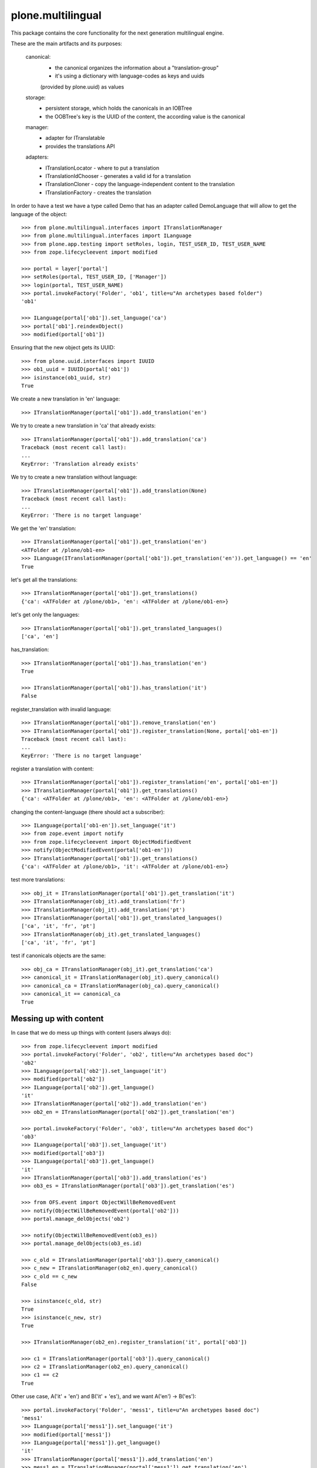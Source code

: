 plone.multilingual
==================

This package contains the core functionality for the next generation multilingual engine.

These are the main artifacts and its purposes:

    canonical:
        * the canonical organizes the information about a "translation-group"
        * it's using a dictionary with language-codes as keys and uuids
        (provided by plone.uuid) as values

    storage:
        * persistent storage, which holds the canonicals in an IOBTree
        * the OOBTree's key is the UUID of the content, the according value is the canonical

    manager:
        * adapter for ITranslatable
        * provides the translations API

    adapters:
        * ITranslationLocator - where to put a translation
        * ITranslationIdChooser - generates a valid id for a translation
        * ITranslationCloner - copy the language-independent content to the translation
        * ITranslationFactory - creates the translation

In order to have a test we have a type called Demo that has an adapter
called DemoLanguage that will allow to get the language of the object::

    >>> from plone.multilingual.interfaces import ITranslationManager
    >>> from plone.multilingual.interfaces import ILanguage
    >>> from plone.app.testing import setRoles, login, TEST_USER_ID, TEST_USER_NAME
    >>> from zope.lifecycleevent import modified

    >>> portal = layer['portal']
    >>> setRoles(portal, TEST_USER_ID, ['Manager'])
    >>> login(portal, TEST_USER_NAME)
    >>> portal.invokeFactory('Folder', 'ob1', title=u"An archetypes based folder")
    'ob1'

    >>> ILanguage(portal['ob1']).set_language('ca')
    >>> portal['ob1'].reindexObject()
    >>> modified(portal['ob1'])

Ensuring that the new object gets its UUID::

    >>> from plone.uuid.interfaces import IUUID
    >>> ob1_uuid = IUUID(portal['ob1'])
    >>> isinstance(ob1_uuid, str)
    True

We create a new translation in 'en' language::

   >>> ITranslationManager(portal['ob1']).add_translation('en')

We try to create a new translation in 'ca' that already exists::

    >>> ITranslationManager(portal['ob1']).add_translation('ca')
    Traceback (most recent call last):
    ...
    KeyError: 'Translation already exists'

We try to create a new translation without language::

    >>> ITranslationManager(portal['ob1']).add_translation(None)
    Traceback (most recent call last):
    ...
    KeyError: 'There is no target language'

We get the 'en' translation::

    >>> ITranslationManager(portal['ob1']).get_translation('en')
    <ATFolder at /plone/ob1-en>
    >>> ILanguage(ITranslationManager(portal['ob1']).get_translation('en')).get_language() == 'en'
    True

let's get all the translations::

    >>> ITranslationManager(portal['ob1']).get_translations()
    {'ca': <ATFolder at /plone/ob1>, 'en': <ATFolder at /plone/ob1-en>}

let's get only the languages::

    >>> ITranslationManager(portal['ob1']).get_translated_languages()
    ['ca', 'en']

has_translation::

    >>> ITranslationManager(portal['ob1']).has_translation('en')
    True

    >>> ITranslationManager(portal['ob1']).has_translation('it')
    False

register_translation with invalid language::

    >>> ITranslationManager(portal['ob1']).remove_translation('en')
    >>> ITranslationManager(portal['ob1']).register_translation(None, portal['ob1-en'])
    Traceback (most recent call last):
    ...
    KeyError: 'There is no target language'

register a translation with content::

    >>> ITranslationManager(portal['ob1']).register_translation('en', portal['ob1-en'])
    >>> ITranslationManager(portal['ob1']).get_translations()
    {'ca': <ATFolder at /plone/ob1>, 'en': <ATFolder at /plone/ob1-en>}

changing the content-language (there should act a subscriber)::

    >>> ILanguage(portal['ob1-en']).set_language('it')
    >>> from zope.event import notify
    >>> from zope.lifecycleevent import ObjectModifiedEvent
    >>> notify(ObjectModifiedEvent(portal['ob1-en']))
    >>> ITranslationManager(portal['ob1']).get_translations()
    {'ca': <ATFolder at /plone/ob1>, 'it': <ATFolder at /plone/ob1-en>}

test more translations::

    >>> obj_it = ITranslationManager(portal['ob1']).get_translation('it')
    >>> ITranslationManager(obj_it).add_translation('fr')
    >>> ITranslationManager(obj_it).add_translation('pt')
    >>> ITranslationManager(portal['ob1']).get_translated_languages()
    ['ca', 'it', 'fr', 'pt']
    >>> ITranslationManager(obj_it).get_translated_languages()
    ['ca', 'it', 'fr', 'pt']

test if canonicals objects are the same::

    >>> obj_ca = ITranslationManager(obj_it).get_translation('ca')
    >>> canonical_it = ITranslationManager(obj_it).query_canonical()
    >>> canonical_ca = ITranslationManager(obj_ca).query_canonical()
    >>> canonical_it == canonical_ca
    True

Messing up with content
-----------------------
In case that we do mess up things with content (users always do)::

    >>> from zope.lifecycleevent import modified
    >>> portal.invokeFactory('Folder', 'ob2', title=u"An archetypes based doc")
    'ob2'
    >>> ILanguage(portal['ob2']).set_language('it')
    >>> modified(portal['ob2'])
    >>> ILanguage(portal['ob2']).get_language()
    'it'
    >>> ITranslationManager(portal['ob2']).add_translation('en')
    >>> ob2_en = ITranslationManager(portal['ob2']).get_translation('en')

    >>> portal.invokeFactory('Folder', 'ob3', title=u"An archetypes based doc")
    'ob3'
    >>> ILanguage(portal['ob3']).set_language('it')
    >>> modified(portal['ob3'])
    >>> ILanguage(portal['ob3']).get_language()
    'it'
    >>> ITranslationManager(portal['ob3']).add_translation('es')
    >>> ob3_es = ITranslationManager(portal['ob3']).get_translation('es')

    >>> from OFS.event import ObjectWillBeRemovedEvent
    >>> notify(ObjectWillBeRemovedEvent(portal['ob2']))
    >>> portal.manage_delObjects('ob2')

    >>> notify(ObjectWillBeRemovedEvent(ob3_es))
    >>> portal.manage_delObjects(ob3_es.id)

    >>> c_old = ITranslationManager(portal['ob3']).query_canonical()
    >>> c_new = ITranslationManager(ob2_en).query_canonical()
    >>> c_old == c_new
    False

    >>> isinstance(c_old, str)
    True
    >>> isinstance(c_new, str)
    True

    >>> ITranslationManager(ob2_en).register_translation('it', portal['ob3'])

    >>> c1 = ITranslationManager(portal['ob3']).query_canonical()
    >>> c2 = ITranslationManager(ob2_en).query_canonical()
    >>> c1 == c2
    True

Other use case, A('it' + 'en') and B('it' + 'es'), and we want A('en') -> B('es')::

    >>> portal.invokeFactory('Folder', 'mess1', title=u"An archetypes based doc")
    'mess1'
    >>> ILanguage(portal['mess1']).set_language('it')
    >>> modified(portal['mess1'])
    >>> ILanguage(portal['mess1']).get_language()
    'it'
    >>> ITranslationManager(portal['mess1']).add_translation('en')
    >>> mess1_en = ITranslationManager(portal['mess1']).get_translation('en')

    >>> portal.invokeFactory('Folder', 'mess2', title=u"An archetypes based doc")
    'mess2'
    >>> ILanguage(portal['mess2']).set_language('it')
    >>> ITranslationManager(portal['mess2']).add_translation('es')
    >>> mess2_es = ITranslationManager(portal['mess2']).get_translation('es')

    >>> ITranslationManager(mess1_en).register_translation('es', mess2_es)
    >>> ITranslationManager(portal['mess2']).get_translation('es')
    >>> ITranslationManager(portal['mess1']).get_translation('es')
    <ATFolder at /plone/mess2-es>

Default-Adapters
----------------
id-chooser::

    >>> from plone.multilingual.interfaces import ITranslationIdChooser
    >>> chooser = ITranslationIdChooser(portal['ob1-en'])
    >>> chooser(portal, 'es')
    'ob1-es'

locator::

    >>> ITranslationManager(portal['ob1']).add_translation('es')
    >>> child_id = portal.ob1.invokeFactory('Folder', 'ob1_child', language="ca")

    >>> from plone.multilingual.interfaces import ITranslationLocator
    >>> locator = ITranslationLocator(portal['ob1-en'])
    >>> locator('es') == portal
    True

    >>> child_locator = ITranslationLocator(portal.ob1.ob1_child)
    >>> child_locator('es') == portal['ob1-es']
    True

    >>> ITranslationManager(portal['ob1']).remove_translation('es')

Convert intids to uuids upgrade step
------------------------------------

An upgrade step is available in case of having an existing site with the experimental
0.1 plone.multilingual version::

    >>> from plone.multilingual.upgrades.to02 import upgrade

.. note::
    You must reinstall the plone.multilingual package in order to install the required new
    utility in place before upgrading. If you are using a version of Dexterity below 2.0, you
    must install the package plone.app.referenceablebehavior and enable the *Referenceable*
    (plone.app.referenceablebehavior.referenceable.IReferenceable) behavior for all your
    Dexterity content types before you attempt to upgrade your site.

You can run the @@pml-upgrade view at the root of your site or follow the upgrade step in
portal_setup > upgrades. If you can't see the upgrade step, press *Show old upgrades* and
select the *Convert translation based intids to uuids (0.1 → 02)*

Upgrade to catalog
------------------
::

    >>> from plone.multilingual.upgrades.to03 import upgrade

we shouldn't find the storage-utility anymore::

    >>> from plone.multilingual.interfaces import IMultilingualStorage
    >>> gsm = portal.getSiteManager()
    >>> gsm.queryUtility(IMultilingualStorage) is None
    True
